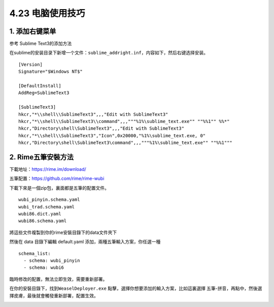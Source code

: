 4.23 电脑使用技巧
=================

1. 添加右键菜单
---------------

参考 Sublime Text3的添加方法

在sublime的安装目录下新增一个文件：\ ``sublime_addright.inf``\ ，内容如下，然后右键选择安装。

::

   [Version]
   Signature="$Windows NT$"

   [DefaultInstall]
   AddReg=SublimeText3

   [SublimeText3]
   hkcr,"*\\shell\\SublimeText3",,,"Edit with SublimeText3"
   hkcr,"*\\shell\\SublimeText3\\command",,,"""%1%\sublime_text.exe"" ""%%1"" %%*"
   hkcr,"Directory\shell\SublimeText3",,,"Edit with SublimeText3"
   hkcr,"*\\shell\\SublimeText3","Icon",0x20000,"%1%\sublime_text.exe, 0"
   hkcr,"Directory\shell\SublimeText3\command",,,"""%1%\sublime_text.exe"" ""%%1"""

2. Rime五筆安裝方法
-------------------

下載地址：https://rime.im/download/

五筆配置：https://github.com/rime/rime-wubi

下載下來是一個zip包，裏面都是五筆的配置文件。

::

   wubi_pinyin.schema.yaml
   wubi_trad.schema.yaml
   wubi86.dict.yaml
   wubi86.schema.yaml

將這些文件複製到你的rime安裝目錄下的data文件夾下

然後在 data 目錄下編輯 default.yaml 添加，兩種五筆輸入方案，你任選一種

::

   schema_list:
     - schema: wubi_pinyin
     - schema: wubi6

臨時修改的配置，無法立即生效，需要重新部署。

在你的安裝目錄下，找到\ ``WeaselDeployer.exe``
點擊，選擇你想要添加的輸入方案，比如這裏選擇
五筆-拼音，再點中，然後選擇皮膚，最後就會觸發重新部署，配置生效。

|image0|

.. |image0| image:: http://image.python-online.cn/20200119143952.png

